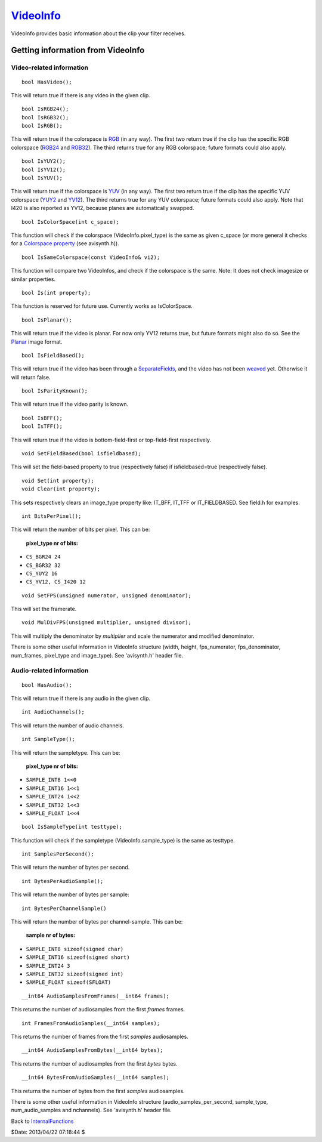 
`VideoInfo`_
============

VideoInfo provides basic information about the clip your filter receives.


Getting information from VideoInfo
----------------------------------


Video-related information
~~~~~~~~~~~~~~~~~~~~~~~~~

::

    bool HasVideo();

This will return true if there is any video in the given clip.

::

    bool IsRGB24();
    bool IsRGB32();
    bool IsRGB();

This will return true if the colorspace is `RGB`_ (in any way). The first two
return true if the clip has the specific RGB colorspace (`RGB24`_ and
`RGB32`_). The third returns true for any RGB colorspace; future formats
could also apply.

::

    bool IsYUY2();
    bool IsYV12();
    bool IsYUV();

This will return true if the colorspace is `YUV`_ (in any way). The first two
return true if the clip has the specific YUV colorspace (`YUY2`_ and
`YV12`_). The third returns true for any YUV colorspace; future formats could
also apply. Note that I420 is also reported as YV12, because planes are
automatically swapped.

::

    bool IsColorSpace(int c_space);

This function will check if the colorspace (VideoInfo.pixel_type) is the same
as given c_space (or more general it checks for a `Colorspace property`_ (see
avisynth.h)).

::

    bool IsSameColorspace(const VideoInfo& vi2);

This function will compare two VideoInfos, and check if the colorspace is the
same. Note: It does not check imagesize or similar properties.

::

    bool Is(int property);

This function is reserved for future use. Currently works as IsColorSpace.

::

    bool IsPlanar();

This will return true if the video is planar. For now only YV12 returns true,
but future formats might also do so. See the `Planar`_ image format.

::

    bool IsFieldBased();

This will return true if the video has been through a `SeparateFields`_, and
the video has not been `weaved`_ yet. Otherwise it will return false.

::

    bool IsParityKnown();

This will return true if the video parity is known.

::

    bool IsBFF();
    bool IsTFF();

This will return true if the video is bottom-field-first or top-field-first
respectively.

::

    void SetFieldBased(bool isfieldbased);

This will set the field-based property to true (respectively false) if
isfieldbased=true (respectively false).

::

    void Set(int property);
    void Clear(int property);

This sets respectively clears an image_type property like: IT_BFF, IT_TFF or
IT_FIELDBASED. See field.h for examples.

::

    int BitsPerPixel();

This will return the number of bits per pixel. This can be:

  **pixel_type nr of bits:**

* ``CS_BGR24 24``
* ``CS_BGR32 32``
* ``CS_YUY2 16``
* ``CS_YV12, CS_I420 12``

::

    void SetFPS(unsigned numerator, unsigned denominator);

This will set the framerate.

::

    void MulDivFPS(unsigned multiplier, unsigned divisor);

This will multiply the denominator by *multiplier* and scale the numerator
and modified denominator.

There is some other useful information in VideoInfo structure (width, height,
fps_numerator, fps_denominator, num_frames, pixel_type and image_type). See
'avisynth.h' header file.


Audio-related information
~~~~~~~~~~~~~~~~~~~~~~~~~

::

    bool HasAudio();

This will return true if there is any audio in the given clip.

::

    int AudioChannels();

This will return the number of audio channels.

::

    int SampleType();

This will return the sampletype. This can be:

  **pixel_type nr of bits:**

* ``SAMPLE_INT8 1<<0``
* ``SAMPLE_INT16 1<<1``
* ``SAMPLE_INT24 1<<2``
* ``SAMPLE_INT32 1<<3``
* ``SAMPLE_FLOAT 1<<4``

::

    bool IsSampleType(int testtype);

This function will check if the sampletype (VideoInfo.sample_type) is the
same as testtype.

::

    int SamplesPerSecond();

This will return the number of bytes per second.

::

    int BytesPerAudioSample();

This will return the number of bytes per sample:

::

    int BytesPerChannelSample()

This will return the number of bytes per channel-sample. This can be:

  **sample nr of bytes:**

* ``SAMPLE_INT8 sizeof(signed char)``
* ``SAMPLE_INT16 sizeof(signed short)``
* ``SAMPLE_INT24 3``
* ``SAMPLE_INT32 sizeof(signed int)``
* ``SAMPLE_FLOAT sizeof(SFLOAT)``

::

    __int64 AudioSamplesFromFrames(__int64 frames);

This returns the number of audiosamples from the first *frames* frames.

::

    int FramesFromAudioSamples(__int64 samples);

This returns the number of frames from the first *samples* audiosamples.

::

    __int64 AudioSamplesFromBytes(__int64 bytes);

This returns the number of audiosamples from the first *bytes* bytes.

::

    __int64 BytesFromAudioSamples(__int64 samples);

This returns the number of bytes from the first *samples* audiosamples.

There is some other useful information in VideoInfo structure
(audio_samples_per_second, sample_type, num_audio_samples and nchannels). See
'avisynth.h' header file.


Back to `InternalFunctions`_

$Date: 2013/04/22 07:18:44 $

.. _RGB: http://avisynth.org/mediawiki/RGB
.. _RGB24: ColorSpaces.rst
.. _RGB32: ColorSpaces.rst
.. _YUV: ColorSpaces.rst
.. _YUY2: ColorSpaces.rst
.. _YV12: ColorSpaces.rst
.. _Colorspace property: ColorspaceProperties.rst
.. _Planar: PlanarImageFormat.rst
.. _SeparateFields: ../../Docs/English/corefilters/separatefields.rst
.. _weaved: ../../Docs/English/corefilters/weave.rst
.. _InternalFunctions: InternalFunctions.rst
.. _VideoInfo: http://www.avisynth.org/VideoInfo
